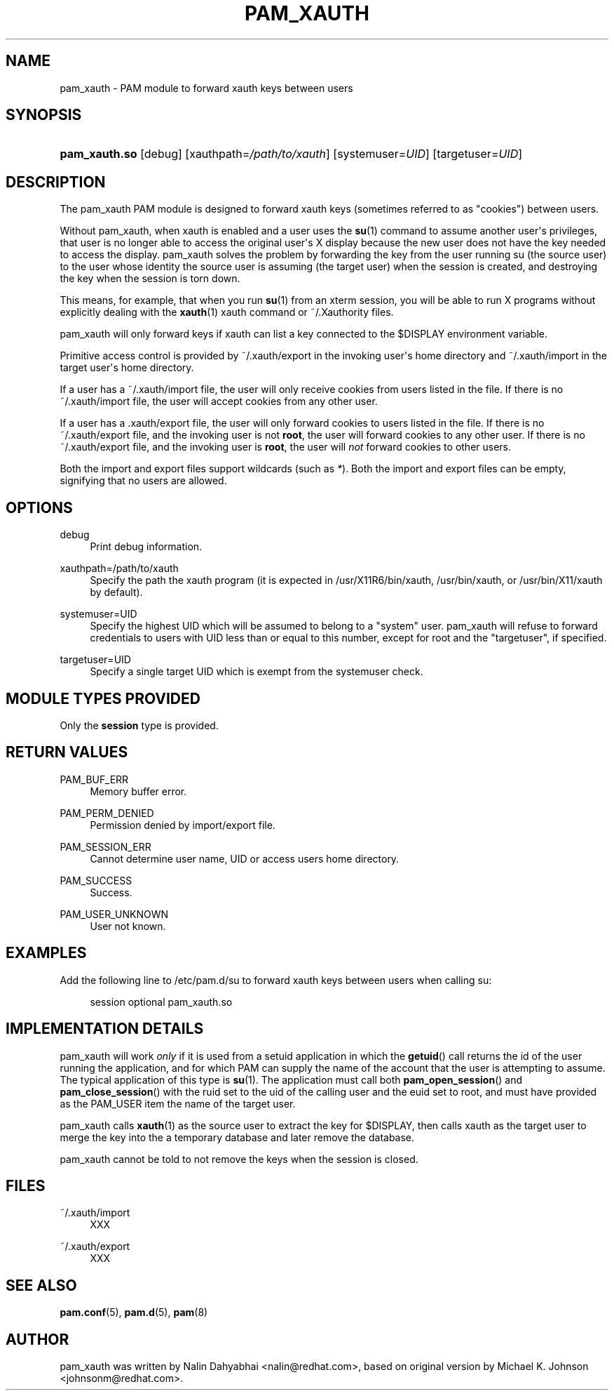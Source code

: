 '\" t
.\"     Title: pam_xauth
.\"    Author: [see the "AUTHOR" section]
.\" Generator: DocBook XSL Stylesheets v1.79.2 <http://docbook.sf.net/>
.\"      Date: 04/09/2024
.\"    Manual: Linux-PAM Manual
.\"    Source: Linux-PAM
.\"  Language: English
.\"
.TH "PAM_XAUTH" "8" "04/09/2024" "Linux\-PAM" "Linux\-PAM Manual"
.\" -----------------------------------------------------------------
.\" * Define some portability stuff
.\" -----------------------------------------------------------------
.\" ~~~~~~~~~~~~~~~~~~~~~~~~~~~~~~~~~~~~~~~~~~~~~~~~~~~~~~~~~~~~~~~~~
.\" http://bugs.debian.org/507673
.\" http://lists.gnu.org/archive/html/groff/2009-02/msg00013.html
.\" ~~~~~~~~~~~~~~~~~~~~~~~~~~~~~~~~~~~~~~~~~~~~~~~~~~~~~~~~~~~~~~~~~
.ie \n(.g .ds Aq \(aq
.el       .ds Aq '
.\" -----------------------------------------------------------------
.\" * set default formatting
.\" -----------------------------------------------------------------
.\" disable hyphenation
.nh
.\" disable justification (adjust text to left margin only)
.ad l
.\" -----------------------------------------------------------------
.\" * MAIN CONTENT STARTS HERE *
.\" -----------------------------------------------------------------
.SH "NAME"
pam_xauth \- PAM module to forward xauth keys between users
.SH "SYNOPSIS"
.HP \w'\fBpam_xauth\&.so\fR\ 'u
\fBpam_xauth\&.so\fR [debug] [xauthpath=\fI/path/to/xauth\fR] [systemuser=\fIUID\fR] [targetuser=\fIUID\fR]
.SH "DESCRIPTION"
.PP
The pam_xauth PAM module is designed to forward xauth keys (sometimes referred to as "cookies") between users\&.
.PP
Without pam_xauth, when xauth is enabled and a user uses the
\fBsu\fR(1)
command to assume another user\*(Aqs privileges, that user is no longer able to access the original user\*(Aqs X display because the new user does not have the key needed to access the display\&. pam_xauth solves the problem by forwarding the key from the user running su (the source user) to the user whose identity the source user is assuming (the target user) when the session is created, and destroying the key when the session is torn down\&.
.PP
This means, for example, that when you run
\fBsu\fR(1)
from an xterm session, you will be able to run X programs without explicitly dealing with the
\fBxauth\fR(1)
xauth command or ~/\&.Xauthority files\&.
.PP
pam_xauth will only forward keys if xauth can list a key connected to the $DISPLAY environment variable\&.
.PP
Primitive access control is provided by
~/\&.xauth/export
in the invoking user\*(Aqs home directory and
~/\&.xauth/import
in the target user\*(Aqs home directory\&.
.PP
If a user has a
~/\&.xauth/import
file, the user will only receive cookies from users listed in the file\&. If there is no
~/\&.xauth/import
file, the user will accept cookies from any other user\&.
.PP
If a user has a
\&.xauth/export
file, the user will only forward cookies to users listed in the file\&. If there is no
~/\&.xauth/export
file, and the invoking user is not
\fBroot\fR, the user will forward cookies to any other user\&. If there is no
~/\&.xauth/export
file, and the invoking user is
\fBroot\fR, the user will
\fInot\fR
forward cookies to other users\&.
.PP
Both the import and export files support wildcards (such as
\fI*\fR)\&. Both the import and export files can be empty, signifying that no users are allowed\&.
.SH "OPTIONS"
.PP
debug
.RS 4
Print debug information\&.
.RE
.PP
xauthpath=/path/to/xauth
.RS 4
Specify the path the xauth program (it is expected in
/usr/X11R6/bin/xauth,
/usr/bin/xauth, or
/usr/bin/X11/xauth
by default)\&.
.RE
.PP
systemuser=UID
.RS 4
Specify the highest UID which will be assumed to belong to a "system" user\&. pam_xauth will refuse to forward credentials to users with UID less than or equal to this number, except for root and the "targetuser", if specified\&.
.RE
.PP
targetuser=UID
.RS 4
Specify a single target UID which is exempt from the systemuser check\&.
.RE
.SH "MODULE TYPES PROVIDED"
.PP
Only the
\fBsession\fR
type is provided\&.
.SH "RETURN VALUES"
.PP
PAM_BUF_ERR
.RS 4
Memory buffer error\&.
.RE
.PP
PAM_PERM_DENIED
.RS 4
Permission denied by import/export file\&.
.RE
.PP
PAM_SESSION_ERR
.RS 4
Cannot determine user name, UID or access users home directory\&.
.RE
.PP
PAM_SUCCESS
.RS 4
Success\&.
.RE
.PP
PAM_USER_UNKNOWN
.RS 4
User not known\&.
.RE
.SH "EXAMPLES"
.PP
Add the following line to
/etc/pam\&.d/su
to forward xauth keys between users when calling su:
.sp
.if n \{\
.RS 4
.\}
.nf
session  optional  pam_xauth\&.so
      
.fi
.if n \{\
.RE
.\}
.sp
.SH "IMPLEMENTATION DETAILS"
.PP
pam_xauth will work
\fIonly\fR
if it is used from a setuid application in which the
\fBgetuid\fR() call returns the id of the user running the application, and for which PAM can supply the name of the account that the user is attempting to assume\&. The typical application of this type is
\fBsu\fR(1)\&. The application must call both
\fBpam_open_session\fR() and
\fBpam_close_session\fR() with the ruid set to the uid of the calling user and the euid set to root, and must have provided as the PAM_USER item the name of the target user\&.
.PP
pam_xauth calls
\fBxauth\fR(1)
as the source user to extract the key for $DISPLAY, then calls xauth as the target user to merge the key into the a temporary database and later remove the database\&.
.PP
pam_xauth cannot be told to not remove the keys when the session is closed\&.
.SH "FILES"
.PP
~/\&.xauth/import
.RS 4
XXX
.RE
.PP
~/\&.xauth/export
.RS 4
XXX
.RE
.SH "SEE ALSO"
.PP
\fBpam.conf\fR(5),
\fBpam.d\fR(5),
\fBpam\fR(8)
.SH "AUTHOR"
.PP
pam_xauth was written by Nalin Dahyabhai <nalin@redhat\&.com>, based on original version by Michael K\&. Johnson <johnsonm@redhat\&.com>\&.
